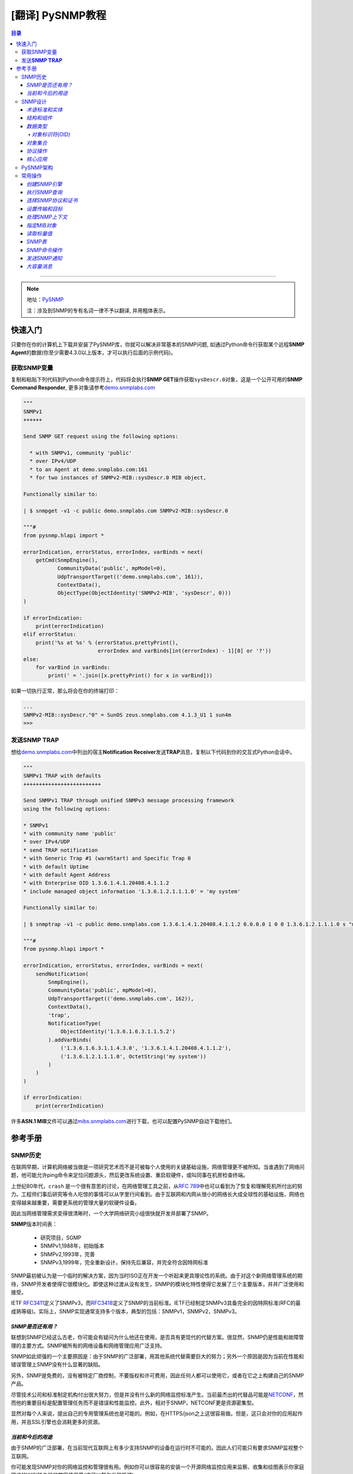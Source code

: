 [翻译] PySNMP教程
==================

.. contents:: 目录

--------------

.. note::

    地址：\ `PySNMP <http://pysnmp.sourceforge.net/contents.html>`__

    ``注``\ ：涉及到SNMP的专有名词一律不予以翻译, 并用粗体表示。

快速入门
--------

只要你在你的计算机上下载并安装了PySNMP库，你就可以解决非常基本的SNMP问题,
如通过Python命令行获取某个远程\ **SNMP
Agent**\ 的数据(你至少需要4.3.0以上版本，才可以执行后面的示例代码)。

获取SNMP变量
~~~~~~~~~~~~

复制和粘贴下列代码到Python命令提示符上，代码将会执行\ **SNMP
GET**\ 操作获取\ ``sysDescr.0``\ 对象，这是一个公开可用的\ **SNMP
Command Responder**,
更多对象请参考\ `demo.snmplabs.com <http://snmpsim.sourceforge.net/public-snmp-simulator.html>`__

.. code:: python

    """
    SNMPv1
    ++++++

    Send SNMP GET request using the following options:

      * with SNMPv1, community 'public'
      * over IPv4/UDP
      * to an Agent at demo.snmplabs.com:161
      * for two instances of SNMPv2-MIB::sysDescr.0 MIB object,

    Functionally similar to:

    | $ snmpget -v1 -c public demo.snmplabs.com SNMPv2-MIB::sysDescr.0

    """#
    from pysnmp.hlapi import *

    errorIndication, errorStatus, errorIndex, varBinds = next(
        getCmd(SnmpEngine(),
               CommunityData('public', mpModel=0),
               UdpTransportTarget(('demo.snmplabs.com', 161)),
               ContextData(),
               ObjectType(ObjectIdentity('SNMPv2-MIB', 'sysDescr', 0)))
    )

    if errorIndication:
        print(errorIndication)
    elif errorStatus:
        print('%s at %s' % (errorStatus.prettyPrint(),
                            errorIndex and varBinds[int(errorIndex) - 1][0] or '?'))
    else:
        for varBind in varBinds:
            print(' = '.join([x.prettyPrint() for x in varBind]))

如果一切执行正常，那么将会在你的终端打印：

.. code:: python

    ...
    SNMPv2-MIB::sysDescr."0" = SunOS zeus.snmplabs.com 4.1.3_U1 1 sun4m
    >>>

发送\ **SNMP TRAP**
~~~~~~~~~~~~~~~~~~~

想给\ `demo.snmplabs.com <http://snmpsim.sourceforge.net/public-snmp-simulator.html>`__\ 中列出的宿主\ **Notification
Receiver**\ 发送\ **TRAP**\ 消息，复制以下代码到你的交互式Python会话中。

.. code:: python

    """
    SNMPv1 TRAP with defaults
    +++++++++++++++++++++++++

    Send SNMPv1 TRAP through unified SNMPv3 message processing framework
    using the following options:

    * SNMPv1
    * with community name 'public'
    * over IPv4/UDP
    * send TRAP notification
    * with Generic Trap #1 (warmStart) and Specific Trap 0
    * with default Uptime
    * with default Agent Address
    * with Enterprise OID 1.3.6.1.4.1.20408.4.1.1.2
    * include managed object information '1.3.6.1.2.1.1.1.0' = 'my system'

    Functionally similar to:

    | $ snmptrap -v1 -c public demo.snmplabs.com 1.3.6.1.4.1.20408.4.1.1.2 0.0.0.0 1 0 0 1.3.6.1.2.1.1.1.0 s "my system"

    """#
    from pysnmp.hlapi import *

    errorIndication, errorStatus, errorIndex, varBinds = next(
        sendNotification(
            SnmpEngine(),
            CommunityData('public', mpModel=0),
            UdpTransportTarget(('demo.snmplabs.com', 162)),
            ContextData(),
            'trap',
            NotificationType(
                ObjectIdentity('1.3.6.1.6.3.1.1.5.2')
            ).addVarBinds(
                ('1.3.6.1.6.3.1.1.4.3.0', '1.3.6.1.4.1.20408.4.1.1.2'),
                ('1.3.6.1.2.1.1.1.0', OctetString('my system'))
            )
        )
    )

    if errorIndication:
        print(errorIndication)

许多\ **ASN.1
MIB**\ 文件可以通过\ `mibs.snmplabs.com <http://mibs.snmplabs.com/asn1/>`__\ 进行下载，也可以配置PySNMP自动下载他们。

参考手册
--------

SNMP历史
~~~~~~~~

在联网早期，计算机网络被当做是一项研究艺术而不是可被每个人使用的关键基础设施，网络管理更不被所知。当谁遇到了网络问题，他可能允许ping命令来定位问题源头，然后更改系统设置、重启软硬件，或叫同事在机房检查终端。

上世纪80年代，\ ``crash``
是一个很有意思的讨论，在网络管理工具之前，从\ `RFC
789 <https://tools.ietf.org/html/rfc789.html>`__\ 中也可以看到为了恢复和理解死机所付出的努力。工程师们事后研究等令人吃惊的事情可以从字里行间看到。由于互联网和内网从很小的网络长大成全球性的基础设施，网络也变得越来越重要，需要更系统的管理大量的软硬件设备。

因此当网络管理需求变得很清晰时，一个大学网络研究小组很快就开发并部署了SNMP。

**SNMP**\ 版本时间表：

    -  研究项目，SGMP
    -  SNMPv1,1988年，初始版本
    -  SNMPv2,1993年，完善
    -  SNMPv3,1999年，完全重新设计，保持先后兼容，并完全符合因特网标准

SNMP最初被认为是一个临时的解决方案，因为当时ISO正在开发一个听起来更具理论性的系统。由于对这个新网络管理系统的期待，SNMP开发者使得它很模块化。即使这种过渡从没有发生，SNMP的模块化特性使得它发展了三个主要版本，并并广泛使用和接受。

IETF
`RFC3411 <https://tools.ietf.org/html/rfc3411.html>`__\ 定义了SNMPv3，而\ `RFC3418 <https://tools.ietf.org/html/rfc3418.html>`__\ 定义了SNMP的当前标准。IETF已经制定SNMPv3具备完全的因特网标准(RFC的最成熟等级)。实际上，SNMP实现通常支持多个版本，典型的包括：SNMPv1，SNMPv2，SNMPv3。

*SNMP是否还有用？*
^^^^^^^^^^^^^^^^^^

联想到SNMP已经这么古老，你可能会有疑问为什么他还在使用，是否具有更现代的代替方案。很显然，SNMP仍是性能和故障管理的主要方式。SNMP被所有的网络设备和网络管理应用广泛支持。

SNMP如此顽强的一个主要原因是：由于SNMP的广泛部署，用其他系统代替需要巨大的努力；另外一个原因是因为当前在性能和错误管理上SNMP没有什么显著的缺陷。

另外，SNMP是免费的，没有被特定厂商控制，不要版权和许可费用，因此任何人都可以使用它，或者在它之上构建自己的SNMP产品。

尽管技术公司和标准制定机构付出很大努力，但是并没有什么新的网络监控标准产生。当前最杰出的代替品可能是\ `NETCONF <https://tools.ietf.org/html/rfc6241.html>`__\ ，然而他的重要目标是配置管理任务而不是错误和性能监控。此外，相对于SNMP，NETCONF更是资源密集型。

显然对每个人来说，提出自己的专用管理系统也是可能的。例如，在HTTPS/json之上这很容易做。但是，这只会对你的应用起作用，并且SSL引擎也会消耗更多的资源。

*当前和今后的用途*
^^^^^^^^^^^^^^^^^^

由于SNMP的广泛部署，在当前现代互联网上有多少支持SNMP的设备在运行时不可能的。因此人们可能只有要求SNMP监视整个互联网。

你可能发现SNMP对你的网络监控和管理很有用。例如你可以很容易的安装一个开源网络监控应用来监察、收集和绘图表示你家庭网络的WIFI路由器的带宽使用量(这可以帮你发现瓶颈)。

在未来几年，一个重大的变革可能会发生。这就是物联网。所有这些小功率设备都需要被监控和管理，这可能给SNMP技术带来新的生机。差不多三十年前，SNMP是为严重资源受限计算机而设计的。之后计算机变得越来越强大，资源也更多。现在我们重新回到构建大量的低功率设备为物联网，而原始SNMP的轻量级特性可以再一次为我们服务。

SNMP设计
~~~~~~~~

与他的名字所暗示的意思相反，SNMP可不仅仅是一个传输管理数据的协议。随着时间推移，它变得远比它最初设计者计划设计的复杂。

*术语标准和实体*
^^^^^^^^^^^^^^^^

在网络管理领域，各种组件和网络架构都有着它的特定专有术语，所以我们在这里引用这些术语。在这些术语中，最奇怪的是词汇"管理"(management)一词的过度使用，它几乎无处不在。

一个网络管理架构主要有三个组件：管理实体、被管理实体，和网络管理协议。

.. figure:: http://pysnmp.sourceforge.net/_images/nms-components.svg
   :alt: 此处输入图片的描述

   此处输入图片的描述

-  管理实体是一个运行在集中式网络管理工作站的应用程序。它就是一个控制、处理、分析、显示网络管理信息的实体。正是在这里，动作开始控制网络行为；也正是在这里，网络管理人员和网络设备进行交互。
-  被管理实体通常是驻留在被管理网络上硬件或软件应用，它枚举和形式化它的一些属性和状态，健康运行的重要，从而使它们提供给管理实体。例如，一个管理实体可以是一台主机，路由器，交换机，打印机，或任何其他设备。
-  网络管理系统的第三部分是网络管理协议。协议同时运行在管理和被管理实体上，运行管理实体查询被管理实体的状态，并通过代理执行随后的动作。

*结构和组件*
^^^^^^^^^^^^

SNMP由四个部分组成：

-  被称为MIB对象的网络管理对象的定义。管理信息通常被描述为被管理对象的集合，他们聚合一起形成虚拟的信息存储库，通常被称为管理信息库(Management
   Information Base,
   MIB)。一个MIB对象可能是一个计数器，一个描述信息(比如软件版本号)；状态信息(比如设备是否健康)或者是协议特定信息(比如到某个目的地的路由)。MIB对象因此定义了被管理节点所维护的管理信息。相关的MIB对象被收集起来放进一个所谓的MIB模块。
-  数据定义语言，称为SMI(Structure of Management
   Information，管理信息结构)，它提出了基本数据类型，并允许创建他们的子类型和更复杂的数据结构。MIB对象由这数据定义语言表示。
-  在管理对象和被管理对象之间传输信息的协议(SNMP)。SNMP的设计围绕C/S模型，有趣的是，管理实体和被管理实体都包含客户端和服务端组件。
-  可扩展的安全框架和系统管理能力。

后面的特征在SNMPv3之前的版本中完全不存在。

*数据类型*
^^^^^^^^^^

SMI提出了11种基础数据类型，用来描述被管理实体对象状态，他们要么是纯\ ``ASN.1``\ 类型，要么是他们的特例。

-  纯\ ``ASN.1``\ 类型：

   -  整形
   -  八位字节串
   -  对象标识符

``ASN.1``\ 是一个很古老和一系列很复杂的标准，用可迁移的方式(in a
portable way)来处理数据结构化和序列化的问题。

-  基本\ ``ASN.1``\ 类型的SNMP特定子类型有：

   -  Integer32/Unsigned32 - 32-bit integer
   -  Counter32/Counter64 - ever increasing number
   -  Gauge32 - positive, non-wrapping 31-bit integer
   -  TimeTicks - time since some event
   -  IPaddress - IPv4 address
   -  Opaque - uninterpreted ASN.1 string

对于标量类型(scalar
types)，SNMP定义了一种方式：把他们收集在一个有序数组中。从这些数组可以建立一个二维表。

PySNMP依赖于\ `PyASN1 <http://pyasn1.sf.net/>`__\ 包来塑模所有的SNMP类型，通过PyASN1，\ ``ASN.1``\ 类型实例可以表述为看起来像一个字符串或者整数的python对象。

我们可以相互转换PyASN1对象和Python类型，PyASN1对象可以进行基本的算术运算(数字)或字符串操作(串接等)。所有的SNMP基本类型和相对应的Python对象一样，都是不可变的。

.. code:: python

    >>> from pyasn1.type.univ import *
    >>> 
    >>> Integer(21) * 2
    Integer(42)
    >>> Integer(-1) + Integer(1)
    Integer(0)
    >>> int(Integer(42))
    42
    >>> OctetString('Hello') + ', ' + OctetString(hexValue='5079534e4d5021')
    OctetString('Hello, PySNMP!')
    >>> 

通过PySNMP传输和接收数据时，PySNMP库用户可能会遇到PyASN1类和对象。

我们会深入讨论的一个数据类型是\ ``OBJECT IDENTIFIER``\ ，它被用来命名一个对象。在该系统中，对象用层次式方式标识。

*对象标识符(OID)*
'''''''''''''''''

在计算对象标识符时广泛使用OID，它可以由三部分描述，每一个节点都被赋予不同的组织、域、概念或对象类型、具体对象实例。从人的角度来说，OID是一串数字，被点号隔开，用来编码节点。
|OID picture|
如图，该树的每一个分支都有一个数字和名称，而从树根到某个点的完整路径形成该点的名字，这个完整路径就是OID，靠近树根的节点通常具有极其普通的性质。

顶级MIB对象ID属于不同的标准化组织，厂商定义了私有分支包括自家产品的被管理对象。

是层次结构顶端是ISO和ITU-T，主要是这两个标准化组织做了ASN.1相关的工作，也是他们联合努力的一个分支。

在PyASN1模块中，OID像不可变数字序列，就像Python元组一样，PyASN1
OID对象可以被串接和切割，Subscription
操作(?这里不懂怎么翻译)返回一个数字的sub-OID。

.. code:: python

    >>> from pyasn1.type.univ import *
    >>> internetId = ObjectIdentifier((1, 3, 6, 1))
    >>> internetId
    ObjectIdentifier('1.3.6.1')
    >>> internetId[2]
    6
    >>> [ x for x in internetId ]
    [1, 3, 6, 1]
    >>> internetId + (2,)
    ObjectIdentifier('1.3.6.1.2')
    >>> internetId[1:3]
    ObjectIdentifier('3.6')
    >>> internetId[1]
    >>> = 2
    ...
    TypeError: object does not support item assignment

*对象集合*
^^^^^^^^^^

MIB可以理解为一系列相关被管理对象的形式化描述，这些被管理对象的整体值反应了子系统中被管理实体的当前状态。这些值可以通过给代理(代理运行在被管理节点上)发送SNMP消息被管理实体查询，修改或者上传。

例如，在打印机上，典型的监控对象通常是不同打印机墨盒状态、和已经打印的文件数量；在交换机上，关注的对象可能是流入流出流量、丢包率、广播处理的数据包数。

每一个被管理设备维持一个数据库，它的值是MIB中定义的每一项条目。\ **所以，可用数据并不取决于数据库，而是取决于实现。认识到这一点很重要：MIB文件不包含数据，他们在功能上和数据库模式(database
schemas)而不是数据存储相似。**

为了合适的组织MIB模块和对象，所有产品(来自于每个厂商)的可管理特性排列在MIB树结构中。每一个MIB模块和对象都有一个OID唯一标识。

SNMP管理实体和被管理实体都可以消费MIB信息。

-  管理实体

   -  通过MIB对象名查询OID
   -  转换值为合适的MIB对象类型
   -  阅读其他人留下的注释

-  被管理实体

   -  在代码中实现MIB对象

从人的视角来看，MIB是一个文本文件，使用ASN.1语言的子集编写。我们维护了一个超过9000个模块的MIB集合，你可以在你的项目中使用它。

PySNMP转换ASN.1
MIB文件为Python模块，然后SNMP引擎在运行时按需加载模块。PySNMP
MIB模块是通用的：同一个模块可以同时被管理实体和被管理实体使用。

MIB转换会由PySNMP自动执行，但是技术上，他是有PySNMP的姊妹工程PySMI处理的。当然，你也可以使用PySMI的mibdump.py工具手动完成这种转换。

*协议操作*
^^^^^^^^^^

SNMP围绕C/S模型设计，管理和被管理实体都包含客户端和服务端组件。客户端和服务端通过名字-值形式交换数据，值是强类型化的。

协议实体中间是SNMP殷勤，它用来协调所有的SNMP组件工作。 |snmp-engine.svg|
协议操作定义了两种形式：

-  Request-response消息
-  Unsolicited messages(主动提供的消息)

协议包含SNMP消息。除头部信息使用协议操作外，管理信息通过所谓的协议数据单元进行传输(Protocol
Data Units,
PDU)。SNMP定义了其中PDU类型，可以由管理实体和被管理实体(分别是管理者和代理)执行概念上不同的操作。

-  Manager-to-agent

   -  GetRequest, SetRequest, GetNextRequest, GetBulkRequest,
      InformRequest

-  Manager-to-manager

   -  InformRequest, Response

-  Agent-to-manager

   -  SNMPv2-Trap, Response

*核心应用*
^^^^^^^^^^

`RFC
3414 <https://tools.ietf.org/html/rfc3413.html>`__\ 标准标识了一系列标准SNMP应用，他们和管理实体或者被管理实体相关联。
|snmp-apps.svg|
PySNMP依据RFC和抽象服务接口实现了所有这些应用(通过原生SNMP
API)。这种方法的背后(backside)，是对大多数SNMP任务来说，它的做法很详细、啰嗦。为了使得SNMP易用，PySNMP提出了高级SNMP
API.

PySNMP架构
~~~~~~~~~~

我们可以从SNMP协议的进化来看PySNMP的内部结构。SNMP发展了很多年，从一个相对简单的协议到提起和结构化数据，再到一个可扩展的、模块化的、强加密和支持开箱即用的框架。

In the order from most ancient SNMP services to the most current ones,
what follows are different layers of PySNMP APIs:
从最古老的SNMP服务到最新版本，下面列出了不同层次的PySNMP API：

-  最底层和最基本的SNMPv1/v2c。它们支持程序员构建解析SNMP消息，处理协议级别错误，传输错误等。虽然被认为处理起来很复杂，这些API通常有最好的性能，内存弹性，除非需要支持MIB访问和SNMPv3.
-  SNMPv3标准在SNMP引擎和它的组件中配备了抽象服务接口。PySNMP实现采纳了这些抽象API并进行了扩展，所有他可以直接使用。额外的好处是，在这个层级进行PySNMP编程时API语义可以参考SNMP
   RFC。用户可以使用这些API实现自己的SNMP应用。
-  SNMPv3 `(RFC
   3413) <https://tools.ietf.org/html/rfc3413.html>`__\ 引入了核心SNMP应用的概念。PySNMP都实现了他们(在pysnmp.entity.rfc3413)，所以用户可以在这些核心SNMP应用之上构建自己的应用。
-  最后，为了SNMP对高频率任务易于使用，PySNMP配有一个高层次的核心SNMP应用和SNMP引擎服务(PySNMP
   comes with a high-level API to core SNMP applications and some of
   SNMP engine services.)。这下API在pysnmp.hlapi目录下，可以随时被使用。

此外还可以从代码角度看PySNMP内部：它包括少量大的、自包含并且良好定义的接口。下面的图片解释了PySNMP的功能结构：
|pysnmp-design.svg| PySNMP内部组件：

-  SNMP引擎是核心，是保护伞，它控制SNMP系统其它组件。典型的用户应用包含一个SNMP引擎类实例，该引擎类被各种SNMP应用共享。其它的组件用来构建不同的配置，运行时内部信息处理，SNMP引擎对象配置为可用状态很耗时。
-  传输子系统用来传输或接收SNMP消息。I/O子系统由一个抽象的分发器(Dispatcher)和一个(或多个)抽象Transport类。具体Dispatcher事项是特定的I/O方法，比如BSD套接字。具体的Transport类是特定的传输域。SNMP通常使用UDP传输(但是其他的传输协议也是可能的)。Transport
   Dispatcher接口通常被Message And PDU
   Dispatcher使用。不过，如果使用SNMPv1/v2c原生API(最底层的API)，这些接口会被直接调用。
-  Message and PDU
   Dispatcher是SNMP消息处理活动的地方，它的主要任务包括：把SNMP应用从不同子系统收集的PDU向下传输给Transport
   Dispatcher，并把来自于网络的SNMP消息向上传输到SNMP应用(Its main
   responsibilities include dispatching PDUs from SNMP Applications
   through various subsystems all the way down to Transport Dispatcher,
   and passing SNMP messages coming from network up to SNMP
   Applications)。它维持和管理控制器间的逻辑连接，管理控制器在被管理对象上执行操作。这是为了LCD访问。
-  消息处理模块为当前和未来可能版本的SNMP协议处理消息层级的协议操作。最重要的是，这些模块包括消息解析、构建和安全调用服务(当需求的时候)。
-  消息安全模块处理消息认证和加密。在编写这一文档时，基于用户的(主要是v3)和社区(主要是v1/2c)的模块在PySNMP中已经实现。所有这些安全模块共享相同的API(这些API被消息处理子系统使用)。
-  访问控制系统使用LCD(Local Configuration
   Datastore)来认证对被管理对象的远程访问。当使用代理身份运行时，它就会被使用。
-  一系列MIB模块和对象集合，被SNMP引擎用来维持配置和数据操作统计。他们整体被称作LCD。

在大部分情况下，用户都只期望使用高层API。可是，实现SNMP
Agent，Proxy和manager的一些不常见特性时，都需要使用标准应用API。这时，理解SNMP操作和SNMP引擎组件是有益处的。

常用操作
~~~~~~~~

在这份教程中，我们会循序渐进，运行一系列SNMP请求命令和通知。我们会用高级PySNMP同步API，这使用起来最简单。

*创建SNMP引擎*
^^^^^^^^^^^^^^

SNMP引擎是核心，保护伞。所有的PySNMP操作都涉及到\ ``SnmpEngine``\ 对象实例。PySNMP
APP可以运行多个独立SNMP引擎，每个都被它自己的SnmpEngine对象操纵。

.. code:: python

    >>> from pysnmp.hlapi import *
    >>> 
    >>> SnmpEngine()
    SnmpEngine(snmpEngineID=SnmpEngineID())

SNMP引擎有一个独立的标识符，它可以被自动赋值，也可以管理方式赋值。这个标识符在SNMP协议操作中会被使用。

*执行SNMP查询*
^^^^^^^^^^^^^^

我们将会发送SNMP
GET命令从SNMP代理中读取MIB对象。为此我们将会调用同步高级API
getCmd()函数。也可以使用类似的方式调用相应的函数来执行SNMP命令。

.. code:: python

    >>> from pysnmp.hlapi import *
    >>> [ x for x in dir() if 'Cmd' in x]
    ['bulkCmd', 'getCmd', 'nextCmd', 'setCmd']
    >>> getCmd
    <function getCmd at 0x222b330>

*选择SNMP协议和证书*
^^^^^^^^^^^^^^^^^^^^

我们有三个SNMP协议版本可供选择。想使用SNMPv1/v2c，我们可以传递合适的\ ``CommunityData``\ 类初始化实例；想使用v3可以传递\ ``UsmUserData``\ 类实例。

SNMP社区名字，在你选择v1/v2c时，就通过\ ``CommunityData``\ 对象传给SNMP
LCD。

.. code:: python

    >>> CommunityData('public', mpModel=0)  # SNMPv1
    CommunityData(communityIndex='s-855862937891009719', communityName=<COMMUNITY>, mpModel=0, contextEngineId=None, contextName='', tag='', securityName='s-855862937891009719')
    >>> CommunityData('public', mpModel=1)  # SNMPv2c
    CommunityData(communityIndex='s-2208453704422760742', communityName=<COMMUNITY>, mpModel=1, contextEngineId=None, contextName='', tag='', securityName='s-2208453704422760742')

使用\ ``UsmUserData``\ 对象进行LCD配置暗示使用SNMPv3。除了需要设置USM用户名字，UsmUserData对象也可以携带加密秘钥和加密协议协议给SNMP引擎LCD。

.. code:: python

    >>> UsmUserData('testuser', authKey='myauthkey')
    UsmUserData(userName='testuser', authKey=<AUTHKEY>, privKey=<PRIVKEY>, authProtocol=(1, 3, 6, 1, 6, 3, 10, 1, 1, 2), privProtocol=(1, 3, 6, 1, 6, 3, 10, 1, 2, 1), securityEngineId='<DEFAULT>', securityName='testuser')
    >>> UsmUserData('testuser', authKey='myauthkey', privKey='myenckey')
    UsmUserData(userName='testuser', authKey=<AUTHKEY>, privKey=<PRIVKEY>, authProtocol=(1, 3, 6, 1, 6, 3, 10, 1, 1, 2), privProtocol=(1, 3, 6, 1, 6, 3, 10, 1, 2, 2), securityEngineId='<DEFAULT>', securityName='testuser')

PySNMP支持md5和sha消息认证算法，des，aes128/192/356和3des加密算法。

为了简便，我们将使用SNMPv2。虽然不完全安全，但它仍然是使用最广泛的SNMP版本。

*设置传输和目标*
^^^^^^^^^^^^^^^^

PySNMP支持UDP-over-IPv4和UDP-over-IPv6网络传输。
在这个例子里，我们将会查询demo.snmplabs.com网站上可通过IPv4访问的public
SNMP
simulator。传输配置以相应的合适的\ ``UdpTransportTarget``\ 和\ ``Udp6TransportTarget``\ 对象传递给SNMP
LCD。

*处理SNMP上下文*
^^^^^^^^^^^^^^^^

SNMP上下文是SNMPv3消息头的一个参数，它用来处理特定的MIB集合(这些MIB让被管理实体的SNMP引擎使用)。SNMP引擎可以服务很多同一的MIB对象(这些对象代表完全不同的被管理的软硬件实体)。这就是需要snmp上下文的原因。

可以使用一个合适的初始\ ``ContextData``\ 对象来表明snmp上下文位于高层API。在这个例子里，我们使用的是\ ``empty``\ 上下文(默认)。

.. code:: python

    >>> g = getCmd(SnmpEngine(),
    ...            CommunityData('public'),
    ...            UdpTransportTarget(('demo.snmplabs.com', 161)),
    ...            ContextData(),

*指定MIB对象*
^^^^^^^^^^^^^

最后，我们需要指定我们想要读取的MIB对象。在协议层，MIB对象由OID标识，但是人们想要用名字处理他们：

.. code:: powershell

    $ snmpget -v2c -c public demo.snmplabs.com SNMPv2-MIB::sysDescr.0
    SNMPv2-MIB::sysDescr.0 = STRING: SunOS zeus.snmplabs.com
    $
    $ snmpget -v2c -c public demo.snmplabs.com 1.3.6.1.2.1.1.1.0
    SNMPv2-MIB::sysDescr.0 = STRING: SunOS zeus.snmplabs.com

对象名字和OID都来自于MIB。名字和OID的关联由称作\ ``OBJECT-TYPE``\ 的高级SMI结构完成。这里有MIB对象定义的例子：sysUpTime，它的OID是...mgmt.mib-2.system.3，它的值类型是\ ``TimeTicks``\ 。

::

    sysUpTime OBJECT-TYPE
        SYNTAX      TimeTicks
        MAX-ACCESS  read-only
        STATUS      current
        DESCRIPTION
                "The time (in hundredths of a second) since
                the network management portion of the system
                was last re-initialized."
        ::= { system 3 }

在PySnmp中，我们使用\ ``ObjectIdentity``\ 类来负责MIB对象标识。ObjectIdentity代表从人的视角来处理MIB对象的方式。它需要转换MIB到一个完全可解析的状态。ObjectIdentity可以由MIB对象名字初始化，之后它的行为就类似OID了。

.. code:: python

    >>> from pysnmp.hlapi import *
    >>>
    >>> x = ObjectIdentity('SNMPv2-MIB', 'system')
    >>> # ... calling MIB lookup ...
    >>> tuple(x)
    (1, 3, 6, 1, 2, 1, 1, 1)
    >>> x = ObjectIdentity('iso.org.dod.internet.mgmt.mib-2.system.sysDescr')
    >>> # ... calling MIB lookup ...
    >>> str(x)
    '1.3.6.1.2.1.1.1'

MIB解析意思是MIB对象名到OID转型服务，反过来亦然。

PySNMP中，\ ``ObjectType``\ 类实例代表\ ``OBJECT-TYPE``
SMI结构。ObjectType是一个容器对象，它引用ObjectIdentity和SNMP类型实例。作为一个Python对象，它更像是一个(OID,
value)元组。

.. code:: python

    >>> from pysnmp.hlapi import *
    >>> x = ObjectType(ObjectIdentity('SNMPv2-MIB', 'sysDescr', 0), 'Linux i386 box'))
    >>> # ... calling MIB lookup ...
    >>> x[0].prettyPrint()
    'SNMPv2-MIB::sysDescr.0'
    >>> x[1].prettyPrint()
    'Linux i386 box'

尾随表示MIB对象实例。MIB中描述的对象仅仅是声明，它从来不包含任何数据。Data
is stored in MIB object instances that are addressed by appending For
scalar MIB objects index is ‘0’ by
convention(这句不知该任何翻译)。\ ``ObjectIdentity``\ 类使用索引进行初始化。

.. code:: python

    >>> x = ObjectIdentity('SNMPv2-MIB', 'system', 0)
    >>> # ... calling MIB lookup ...
    >>> tuple(x)
    (1, 3, 6, 1, 2, 1, 1, 1, 0)

我们将读取sysDescr标量MIB对象实例，他在\ `SNMPv2-MIB <http://mibs.snmplabs.com/asn1/SNMPv2-MIB>`__\ 模块中定义。

.. code:: python

    >>> from pysnmp.hlapi import *
    >>> g = getCmd(SnmpEngine(),
    ...            CommunityData('public'),
    ...            UdpTransportTarget(('demo.snmplabs.com', 161)),
    ...            ContextData(),
    ...            ObjectType(ObjectIdentity('SNMPv2-MIB', 'sysDescr', 0)))

默认的，PySNMP将会在你的文件系统中搜索你参考的ASN.1
MIB文件。也可以配置成从远程主机自动下载他们，\ `比如这个例子 <http://pysnmp.sourceforge.net/examples/hlapi/asyncore/sync/manager/cmdgen/mib-tweaks.html>`__\ 。我们维护了一系列ASN.1模块集合，你可以在你的项目中使用他们。

*读取标量值*
^^^^^^^^^^^^

我们终于可以发送SNMP查询，并期待接收一些有意义的应答了。

同步API的一个显著特征是它围绕Python生成器构造的。每次函数调用结束后，都会返回一个生成器对象。迭代生成器对象就会执行真实的SNMP通信。在每一次迭代中构建并发送SNMP消息，等待应答，接收并解析。

.. code:: python

    >>> from pysnmp.hlapi import *
    >>>
    >>> g = getCmd(SnmpEngine(),
    ...            CommunityData('public'),
    ...            UdpTransportTarget(('demo.snmplabs.com', 161)),
    ...            ContextData(),
    ...            ObjectType(ObjectIdentity('SNMPv2-MIB', 'sysUpTime', 0)))
    >>> next(g)
    (None, 0, 0, [ObjectType(ObjectIdentity('1.3.6.1.2.1.1.3.0'), TimeTicks(44430646))])

*SNMP表*
^^^^^^^^

    译注：SNMP
    tables是一个术语概念，实际上前面提到都是SNMP简单对象，SNMP还可以操作复合对象。它可以类比于C语言中的结构体。更多细节，请参考Stevens的《TCP/IP详解》

SNMP定义了表的概念。表用于当一个MIB对象拥有多个属性实例时。例如：网络接口属性放在了SNMP表中。每一个属性实例由MIB对象+后缀进行处理。

MIB详细描述了表，他们的索引由\ ``INDEX``\ 子句声明。表索引可能是非0整数，字符串，或SNMP基础类型。

在协议层，所有的索引以OID形式呈现。为了方便人们使用索引，SNMP管理应用依赖\ ``DISPLAY-HINT``\ 子句在OID和SNMP特定类型间自动转换索引，更友好的呈现给用户。

::

    ifEntry OBJECT-TYPE
        SYNTAX      IfEntry
        INDEX   { ifIndex }
    ::= { ifTable 1 }

    ifIndex OBJECT-TYPE
        SYNTAX      InterfaceIndex
    ::= { ifEntry 1 }

    ifDescr OBJECT-TYPE
        SYNTAX      DisplayString (SIZE (0..255))
    ::= { ifEntry 2 }

    InterfaceIndex ::= TEXTUAL-CONVENTION
        DISPLAY-HINT "d"
        SYNTAX       Integer32 (1..2147483647)

在PySNMP中用法是：

::

    >>> x = ObjectIdentity('IF-MIB', 'ifDescr', 123)
    >>> # ... calling MIB lookup ...
    >>> str(x)
    '1.3.6.1.2.1.2.2.1.2.123'

有些SNMP表可以由很多索引进行检索，每一个索引都会成为OID的一部分，并最终包含在MIB对象OID里。

从语义上来看，每个索引代表MIB对象的一个重要和不同的属性。

::

    tcpConnectionEntry OBJECT-TYPE
        SYNTAX  TcpConnectionEntry
        INDEX   { tcpConnectionLocalAddressType,
                  tcpConnectionLocalAddress,
                  tcpConnectionLocalPort,
                  tcpConnectionRemAddressType,
                  tcpConnectionRemAddress,
                  tcpConnectionRemPort }
    ::= { tcpConnectionTable 1 }

    tcpConnectionLocalPort OBJECT-TYPE
        SYNTAX     InetPortNumber
    ::= { tcpConnectionEntry 3 }

在PySNMP中，\ ``ObjectIdentity``\ 类可以携带任意个索引参数，这些索引参数以对用户方式呈现，并转化为完整的OID：

::

    >>> x = ObjectIdentity('TCP-MIB', 'tcpConnectionState',
    ...                    'ipv4', '195.218.254.105', 41511,
    ...                    'ipv4', '194.67.1.250', 993)
    >>> # ... calling MIB lookup ...
    >>> str(x)
    '1.3.6.1.2.1.6.19.1.7.1.4.195.218.254.105.41511.1.4.194.67.1.250.993'

让我们为一个TCP连接读取\ ``TCP-MIB::tcpConnectionState``\ 对象。

::

    >>> from pysnmp.hlapi import *
    >>>
    >>> g = getCmd(SnmpEngine(),
    ...            CommunityData('public'),
    ...            UdpTransportTarget(('demo.snmplabs.com', 161)),
    ...            ContextData(),
    ...            ObjectType(ObjectIdentity('TCP-MIB', 'tcpConnectionState',
    ...                                      'ipv4', '195.218.254.105', 41511,
    ...                                      'ipv4', '194.67.1.250', 993)
    >>> next(g)
    (None, 0, 0, [ObjectType(ObjectIdentity(ObjectName('1.3.6.1.2.1.6.19.1.7.1.4.195.218.254.105.41511.1.4.194.67.1.250.993')), Integer(5))])

*SNMP命令操作*
^^^^^^^^^^^^^^

    译注：SNMP的next命令，可以获取MIB树的下一个属性，这样运行我们通过迭代的方式获取所有MIB属性。详情请参考《TCP/IP详解》

SNMP允许你获取一个给定MIB对象的下一个。这样你可以读取你事先并不知道的MIB对象。MIB对象是依据他们的OID进行字典排序的，\ ``nextCmd``\ 函数实现了这个特性。

    译注：对于SNMP简单MIB对象，是依据OID进行排序；对于SNMP表，是依据\ ``先列后行``\ 方式排列的。

::

    >>> from pysnmp.hlapi import *
    >>> g = nextCmd(SnmpEngine(),
    ...             CommunityData('public'),
    ...             UdpTransportTarget(('demo.snmplabs.com', 161)),
    ...             ContextData(),
    ...             ObjectType(ObjectIdentity('SNMPv2-MIB', 'sysDescr')))
    >>> next(g)
    (None, 0, 0, [ObjectType(ObjectIdentity('1.3.6.1.2.1.1.1.0'), DisplayString('SunOS zeus.snmplabs.com'))])
    >>> next(g)
    (None, 0, 0, [ObjectType(ObjectIdentity('1.3.6.1.2.1.1.2.0'), ObjectIdentity(ObjectIdentifier('1.3.6.1.4.1.8072.3.2.10')))])

迭代生成器对象会遍历SNMP代理的MIB对象。

SNMPv2c对\ ``GETNEXT``\ 命令进行了重大优化——它的修订版本称作\ ``GETBULK``\ ，并能立刻对一系列next
MIB对象进行收集和响应。额外的非中继和最大可重复参数可以用来影响MIB对象分批处理(Additional
non-repeaters and max-repetitions parameters can be used to influence
MIB objects batching.)。

PySNMP在协议层隐藏了\ ``GETBULK``\ 优化，bulkCmd()函数暴露了同样的生成器API，使getNext()使用更方便。

.. code:: python

    >>> from pysnmp.hlapi import *
    >>>
    >>> N, R = 0, 25
    >>> g = bulkCmd(SnmpEngine(),
    ...             CommunityData('public'),
    ...             UdpTransportTarget(('demo.snmplabs.com', 161)),
    ...             ContextData(),
    ...             N, R,
    ...             ObjectType(ObjectIdentity('1.3.6')))
    >>>
    >>> next(g)
    (None, 0, 0, [ObjectType(ObjectIdentity('1.3.6.1.2.1.1.1.0'), DisplayString('SunOS zeus.snmplabs.com'))])
    >>> next(g)
    (None, 0, 0, [ObjectType(ObjectIdentity('1.3.6.1.2.1.1.2.0'), ObjectIdentifier('1.3.6.1.4.1.20408'))])

Python生成器不仅可以产生数据，也可以给运行中的生成器对象发送数据。这个特性被高级API用来为一系列MIB对象重复相同的SNMP操作。

.. code:: python

    >>> from pysnmp.hlapi import *
    >>>
    >>> g = nextCmd(SnmpEngine(),
    ...             CommunityData('public'),
    ...             UdpTransportTarget(('demo.snmplabs.com', 161)),
    ...             ContextData(),
    ...             ObjectType(ObjectIdentity('IF-MIB', 'ifTable')))
    >>>
    >>> g.send([ObjectType(ObjectIdentity('IF-MIB', 'ifInOctets'))])
    (None, 0, 0, [(ObjectType(ObjectIdentity('1.3.6.1.2.1.2.2.1.10.1'), Counter32(284817787))])

你可以通过把他们放在一个PDU中来操作很多不相干的MIB对象。应答PDU也会携带一系列MIB对象，他们的值和请求消息的排列顺序相同。

.. code:: Python

    >>> from pysnmp.hlapi import *
    >>>
    >>> g = getCmd(SnmpEngine(),
    ...            CommunityData('public'),
    ...            UdpTransportTarget(('demo.snmplabs.com', 161)),
    ...            ContextData(),
    ...            ObjectType(ObjectIdentity('SNMPv2-MIB', 'sysDescr', 0)),
    ...            ObjectType(ObjectIdentity('SNMPv2-MIB', 'sysUpTime', 0))
    ... )
    >>> next(g)
    (None, 0, 0, [ObjectType(ObjectIdentity('1.3.6.1.2.1.1.1.0'), DisplayString('SunOS zeus.snmplabs.com')), ObjectType(ObjectIdentity('1.3.6.1.2.1.1.3.0'), TimeTicks(44430646))])

部分SNMP配置管理依赖于\ ``SNMP SET``\ 命令。虽然在被管理实体端，它的实现被证明很苛刻(由于锁和事务行为)。所以厂商趋向于移除它，致使被管理实体是只读的。

PySNMP通过\ ``setCmd()``\ 函数支持统一的set操作。

.. code:: Python

    >>> from pysnmp.hlapi import *
    >>>
    >>> g = setCmd(SnmpEngine(),
    ...            CommunityData('public'),
    ...            UdpTransportTarget(('demo.snmplabs.com', 161)),
    ...            ContextData(),
    ...            ObjectType(ObjectIdentity('SNMPv2-MIB', 'sysDescr', 0), 'Linux i386')
    ... )
    >>> next(g)
    (None, 0, 0, [ObjectType(ObjectIdentity('1.3.6.1.2.1.1.1.0'), DisplayString('Linux i386'))])

*发送SNMP通知*
^^^^^^^^^^^^^^

被管理实体可以发送未经请求的消息给管理实体。这杯称为通知，通知可以减少轮训(轮询在大规模网络中可能会成为一个问题。)

SNMP通知是被枚举的(SNMP notifications are
enumerated)，并且每一个都有确切的语义。这是通过一个特殊的，高级的SMI结构\ ``NOTIFICATION-TYPE``\ 完成的。和\ ``OBJECT-TYPE``\ 定义一个MIB对象类似，\ ``NOTIFICATION-TYPE``\ 也有一个唯一的OID，但是它的SNMP值引用的是其他MIB对象序列。这些MIB对象在通知被发送时用\ ``OBJECTS``\ 子句指定，他们的当前值被包含在通知消息中。

.. code:: Python

    linkUp NOTIFICATION-TYPE
        OBJECTS { ifIndex, ifAdminStatus, ifOperStatus }
        STATUS  current
        DESCRIPTION
            "..."
    ::= { snmpTraps 4 }

为了在PySNMP中塑模\ ``NOTIFICATION-TYPE``\ 结构，我们用\ ``NotificationType``\ 类，这是一个包装对象。它被\ ``ObjectIdentity``\ 类标识，并引用一系列\ ``ObjectType``\ 类实例。

从行为角度看，\ ``NotificationType``\ 看起来像\ ``ObjectType``\ 类对象序列。

.. code:: Python

    >>> from pysnmp.hlapi import *
    >>>
    >>> x = NotificationType(ObjectIdentity('IF-MIB', 'linkUp'))
    >>> # ... calling MIB lookup ...
    >>> >>> [ str(y) for x in n ]
    ['SNMPv2-MIB::snmpTrapOID.0 = 1.3.6.1.6.3.1.1.5.3', 'IF-MIB::ifIndex = ', 'IF-MIB::ifAdminStatus = ', 'IF-MIB::ifOperStatus = ']

用PySNMP发送SNMP通知和发送SNMP命令并没有太大不同。不同点在于如何构建PDU
var-binds(The difference is in how PDU var-binds are
built)。在SNMP中存在两种不同的通知：\ ``trap``\ 和\ ``inform``\ 。

对于\ ``trap``\ ，agent-to-manager通信是单向的，不会发送响应和确认。

.. code:: Python

    >>> from pysnmp.hlapi import *
    >>>
    >>> g = sendNotification(SnmpEngine(),
    ...                      CommunityData('public'),
    ...                      UdpTransportTarget(('demo.snmplabs.com', 162)),
    ...                      ContextData(),
    ...                      'trap',
    ...                      NotificationType(ObjectIdentity('IF-MIB', 'linkUp'), instanceIndex=(123,))
    ... )
    >>> next(g)
    (None, 0, 0, [])

``inform``\ 更像是一个命令，不同点在于PDU格式。\ ``inform``\ 用于manager-to-manager通信，也用于agent-to-manager通信。

.. code:: Python

    >>> from pysnmp.hlapi import *
    >>>
    >>> g = sendNotification(SnmpEngine(),
    ...                      CommunityData('public'),
    ...                      UdpTransportTarget(('demo.snmplabs.com', 162)),
    ...                      ContextData(),
    ...                      'inform',
    ...                      NotificationType(ObjectIdentity('IF-MIB', 'linkUp'), instanceIndex=(123,))
    ... )
    >>> next(g)

在后面的例子你会看到从IF-MIB::linkUp通知中自动扩展的MIB对象(ifIndex,
ifAdminStatus,
ifOperStatus)。为了通过索引处理SNMP表对象特定的行，可以用\ ``instanceIndex``\ 参数给\ ``NotificationType``\ 传递MIB对象的索引部分。

如你所见，扩展MIB对象的实际值为null。这是因为在我们的例子脚本没有访问这些MIB对象。我们可以提供这些缺失的信息：给\ ``NotificationType``\ 传递一个字典对象(该字典对象是MIB对象OID和当前值的映射)。

.. code:: Python

    >>> from pysnmp.hlapi import *
    >>>
    >>> mib = {ObjectIdentifier('1.3.6.1.2.1.2.2.1.1.123'): 123,
    ...        ObjectIdentifier('1.3.6.1.2.1.2.2.1.7.123'): 'testing',
    ...        ObjectIdentifier('1.3.6.1.2.1.2.2.1.8.123'): 'up'}
    >>>
    >>> g = sendNotification(SnmpEngine(),
    ...                      CommunityData('public'),
    ...                      UdpTransportTarget(('demo.snmplabs.com', 162)),
    ...                      ContextData(),
    ...                      'inform',
    ...                      NotificationType(ObjectIdentity('IF-MIB', 'linkUp'), instanceIndex=(123,), objects=mib)
    ... )
    >>> next(g)
    (None, 0, 0, [ObjectType(ObjectIdentity('1.3.6.1.2.1.1.3.0'), TimeTicks(0)), ObjectType(ObjectIdentity('1.3.6.1.6.3.1.1.4.1.0'), ObjectIdentity('1.3.6.1.6.3.1.1.5.4')), ObjectType(ObjectName('1.3.6.1.2.1.2.2.1.1.123'), InterfaceIndex(123)), ObjectType(ObjectIdentity('1.3.6.1.2.1.2.2.1.7.123'), Integer(3)), ObjectType(ObjectIdentity('1.3.6.1.2.1.2.2.1.8.123'), Integer(1))])

*大容量消息*
^^^^^^^^^^^^

当提到管理大规模网络时，顺序读取MIB对其会有时延。在某些方面，这些时延是不可忍受的。一种广为人知的方法是并行化查询——你可以在用多线程、多进程方式执行这些操作，或者围绕异步I/O模型构建你的应用程序。

和其他方式相比，异步模型最轻量级、最具扩展性。它的思想很简单：\ **永远不要等待I/O——只要可能就去做其他的事情**\ 。这种方式的缺点是执行流不再是线性的，这将导致程序源码难以阅读分析。

PySNMP高级API采用三种异步I/O框架——asyncore，twisted和asyncio。异步API的更多信息，请参考PySNMP库参考手册和\ `相关示例 <http://pysnmp.sourceforge.net/examples/contents.html>`__

.. |OID picture| image:: http://pysnmp.sourceforge.net/_images/oid-tree.svg
.. |snmp-engine.svg| image:: http://pysnmp.sourceforge.net/_images/snmp-engine.svg
.. |snmp-apps.svg| image:: http://pysnmp.sourceforge.net/_images/snmp-apps.svg
.. |pysnmp-design.svg| image:: http://pysnmp.sourceforge.net/_images/pysnmp-design.svg

